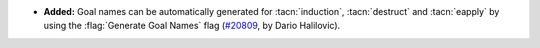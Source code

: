 - **Added:**
  Goal names can be automatically generated for :tacn:`induction`,
  :tacn:`destruct` and :tacn:`eapply` by using the :flag:`Generate Goal Names` flag
  (`#20809 <https://github.com/rocq-prover/rocq/pull/20809>`_,
  by Dario Halilovic).
